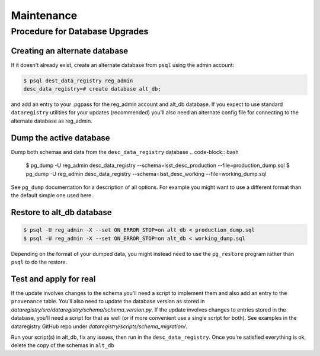 .. _maintenance

Maintenance
===========

Procedure for Database Upgrades
-------------------------------

Creating an alternate database
******************************

If it doesn't already exist, create an alternate database from ``psql`` using
the admin account:

.. code-block:: bash

   $ psql dest_data_registry reg_admin
   desc_data_registry=# create database alt_db;

and add an entry to your .pgpass for the reg_admin account and alt_db database.
If you expect to use standard ``dataregistry`` utilities for your updates
(recommended) you'll also need an alternate config file for connecting to
the alternate database as reg_admin.

Dump the active database
************************

Dump both schemas and data from the ``desc_data_registry`` database
.. code-block:: bash

   $ pg_dump -U reg_admin desc_data_registry --schema=lsst_desc_production --file=production_dump.sql
   $ pg_dump -U reg_admin desc_data_registry --schema=lsst_desc_working --file=working_dump.sql

See ``pg_dump`` documentation for a description of all options.  For example you
might want to use a different format than the default simple one used here.

Restore to alt_db database
**************************

.. code-block:: bash

   $ psql -U reg_admin -X --set ON_ERROR_STOP=on alt_db < production_dump.sql
   $ psql -U reg_admin -X --set ON_ERROR_STOP=on alt_db < working_dump.sql

Depending on the format of your dumped data, you might instead need to use the
``pg_restore`` program rather than ``psql``  to do the restore.

Test and apply for real
***********************

If the update involves changes to the schema you'll need a script to implement
them and also add an entry to the ``provenance`` table. You'll also need
to update the database version as stored in
`dataregistry/src/dataregistry/schema/schema_version.py`.
If the update involves changes to entries stored in the database, you'll need
a script for that as well (or if more convenient use a single script for both).
See examples in the dataregistry GitHub repo under
`dataregistry/scripts/schema_migration/`.

Run your script(s) in alt_db, fix any issues, then run in the
``desc_data_registry``. Once you're satisfied everything is ok,
delete the copy of the schemas in ``alt_db``

